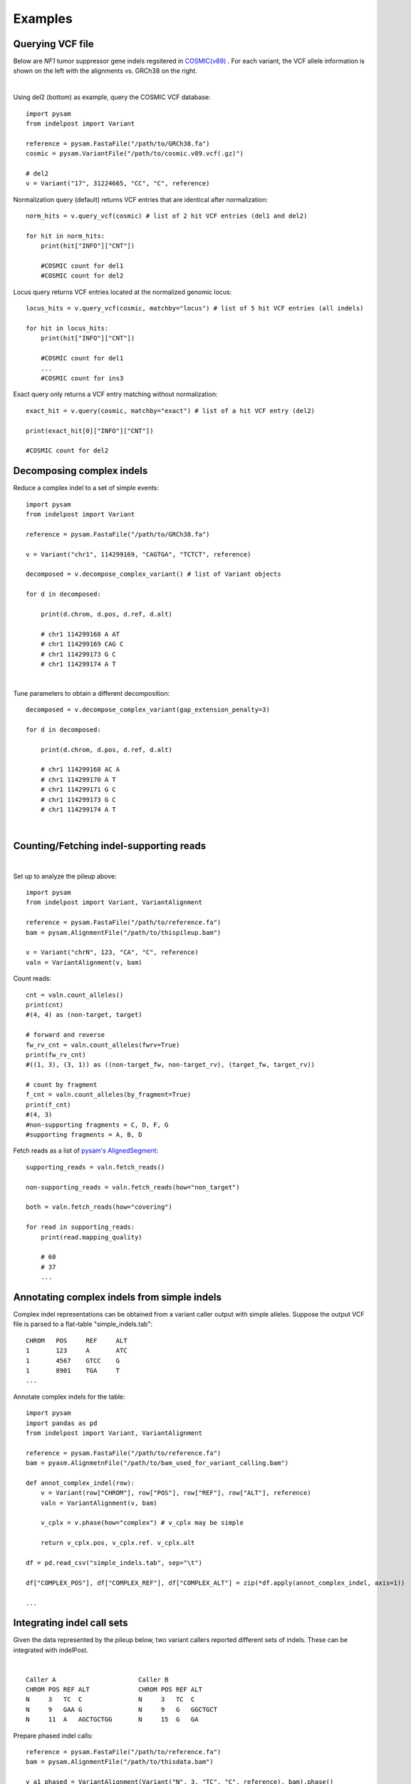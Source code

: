 .. _Examples:

Examples
=========

Querying VCF file
-----------------
Below are *NF1* tumor suppressor gene indels regsitered in `COSMIC(v89) <https://cancer.sanger.ac.uk/cosmic>`__ . 
For each variant, the VCF allele information is shown on the left with the alignments vs. GRCh38 on the right. 

.. image:: nf1.svg
   :width: 600
   :height: 50
   :align: center

|

Using del2 (bottom) as example, query the COSMIC VCF database::
    
    import pysam
    from indelpost import Variant
     
    reference = pysam.FastaFile("/path/to/GRCh38.fa")
    cosmic = pysam.VariantFile("/path/to/cosmic.v89.vcf(.gz)")

    # del2 
    v = Variant("17", 31224665, "CC", "C", reference)
    
Normalization query (default) returns VCF entries that are identical after normalization::
    
    norm_hits = v.query_vcf(cosmic) # list of 2 hit VCF entries (del1 and del2)
    
    for hit in norm_hits:
        print(hit["INFO"]["CNT"]) 
        
        #COSMIC count for del1
        #COSMIC count for del2  

Locus query returns VCF entries located at the normalized genomic locus::

    locus_hits = v.query_vcf(cosmic, matchby="locus") # list of 5 hit VCF entries (all indels)

    for hit in locus_hits:
        print(hit["INFO"]["CNT"]) 
        
        #COSMIC count for del1
        ...
        #COSMIC count for ins3

Exact query only returns a VCF entry matching without normalization:: 
        
    exact_hit = v.query(cosmic, matchby="exact") # list of a hit VCF entry (del2)
    
    print(exact_hit[0]["INFO"]["CNT"]) 
    
    #COSMIC count for del2
    
Decomposing complex indels
--------------------------
Reduce a complex indel to a set of simple events:: 

    import pysam
    from indelpost import Variant

    reference = pysam.FastaFile("/path/to/GRCh38.fa")

    v = Variant("chr1", 114299169, "CAGTGA", "TCTCT", reference)

    decomposed = v.decompose_complex_variant() # list of Variant objects
    
    for d in decomposed:

        print(d.chrom, d.pos, d.ref, d.alt)
        
        # chr1 114299168 A AT
        # chr1 114299169 CAG C 
        # chr1 114299173 G C 
        # chr1 114299174 A T 
        

.. image:: cplx_1.svg
   :width: 400
   :height: 40
   :align: center
            
|

Tune parameters to obtain a different decomposition::

    decomposed = v.decompose_complex_variant(gap_extension_penalty=3)    

    for d in decomposed:

        print(d.chrom, d.pos, d.ref, d.alt)
        
        # chr1 114299168 AC A
        # chr1 114299170 A T
        # chr1 114299171 G C
        # chr1 114299173 G C
        # chr1 114299174 A T

.. image:: cplx_2.svg
    :width: 400
    :height: 40
    :align: center

|


Counting/Fetching indel-supporting reads
----------------------------------------

.. image:: reads.svg
   :width: 400
   :height: 40
   :align: center

|

Set up to analyze the pileup above::
    
    import pysam
    from indelpost import Variant, VariantAlignment

    reference = pysam.FastaFile("/path/to/reference.fa")
    bam = pysam.AlignmentFile("/path/to/thispileup.bam")

    v = Variant("chrN", 123, "CA", "C", reference)
    valn = VariantAlignment(v, bam)

Count reads::

    cnt = valn.count_alleles()
    print(cnt)
    #(4, 4) as (non-target, target)

    # forward and reverse 
    fw_rv_cnt = valn.count_alleles(fwrv=True)
    print(fw_rv_cnt)
    #((1, 3), (3, 1)) as ((non-target_fw, non-target_rv), (target_fw, target_rv)) 

    # count by fragment
    f_cnt = valn.count_alleles(by_fragment=True)
    print(f_cnt)
    #(4, 3)
    #non-supporting fragments = C, D, F, G
    #supporting fragments = A, B, D
    

Fetch reads as a list of `pysam's AlignedSegment <https://pysam.readthedocs.io/en/latest/api.html#pysam.AlignedSegment>`__::
    
    supporting_reads = valn.fetch_reads()

    non-supporting_reads = valn.fetch_reads(how="non_target")

    both = valn.fetch_reads(how="covering")

    for read in supporting_reads:
        print(read.mapping_quality)
        
        # 60
        # 37
        ...
    

Annotating complex indels from simple indels
-------------------------------------------------------
Complex indel representations can be obtained from a variant caller output with simple alleles.
Suppose the output VCF file is parsed to a flat-table "simple_indels.tab"::

    CHROM   POS     REF     ALT
    1       123     A       ATC
    1       4567    GTCC    G
    1       8901    TGA     T
    ...

Annotate complex indels for the table::
    
    import pysam
    import pandas as pd
    from indelpost import Variant, VariantAlignment

    reference = pysam.FastaFile("/path/to/reference.fa")
    bam = pyasm.AlignmetnFile("/path/to/bam_used_for_variant_calling.bam")

    def annot_complex_indel(row):
        v = Variant(row["CHROM"], row["POS"], row["REF"], row["ALT"], reference)
        valn = VariantAlignment(v, bam)
        
        v_cplx = v.phase(how="complex") # v_cplx may be simple 

        return v_cplx.pos, v_cplx.ref. v_cplx.alt
        
    df = pd.read_csv("simple_indels.tab", sep="\t")
    
    df["COMPLEX_POS"], df["COMPLEX_REF"], df["COMPLEX_ALT"] = zip(*df.apply(annot_complex_indel, axis=1))                 
    
    ...

Integrating indel call sets
-----------------------------------
Given the data represented by the pileup below, two variant callers reported different sets of indels. These can be integrated with indelPost.

.. image:: pileup.svg
   :width: 600
   :height: 50
   :align: center
   
|

:: 

   Caller A                      Caller B 
   CHROM POS REF ALT             CHROM POS REF ALT
   N     3   TC  C               N     3   TC  C
   N     9   GAA G               N     9   G   GGCTGCT 
   N     11  A   AGCTGCTGG       N     15  G   GA



Prepare phased indel calls::

    reference = pysam.FastaFile("/path/to/reference.fa")
    bam = pysam.AlignmentFile("/path/to/thisdata.bam")
     
    v_a1_phased = VariantAlignment(Variant("N", 3, "TC", "C", reference), bam).phase()
    v_a2_phased = VariantAlignment(Variant("N", 9, "GAA", "G", reference), bam).phase()
    ...
    v_b3_phased = VariantAlignment(Variant("N", 15, "G", "GA", reference), bam).phase()

        
Integrate them using `set <https://docs.python.org/3/tutorial/datastructures.html#sets>`__ operations::
    
    call_set_A = {v_a1_phased, v_a2_phased, v_a3_phased}
    call_set_B = {v_b1_phased, v_b2_phased, v_b3_phased}

    union = call_set_A | call_set_B

    for v in union:
        print(v.chrom, v.pos, v.ref, v.alt)
        
        # N, 3, TC, C
        # N, 10, AA, GCTGCTGG
        # N, 15, GA, A

    
    consensus = call_set_A & call_set_B

    for v in consensus:
        print(v.chrom, v.pos, v.ref, v.alt)

        # N, 3, TC, C
        # N, 10, AA, GCTGCTGG
